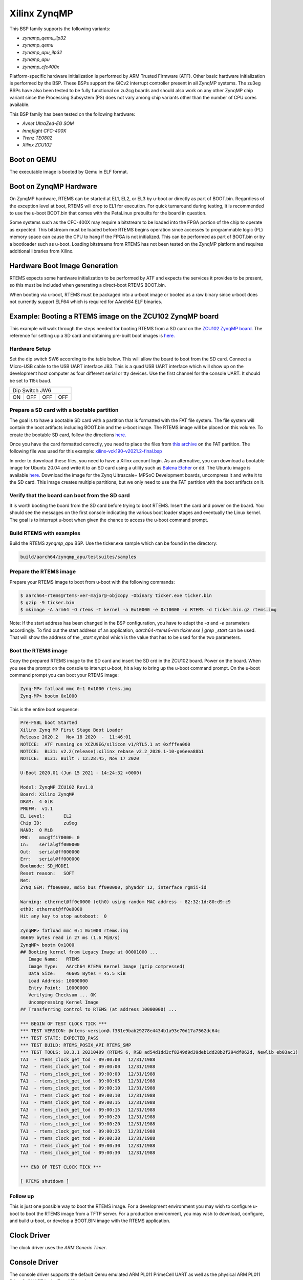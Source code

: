 .. SPDX-License-Identifier: CC-BY-SA-4.0

.. Copyright (C) 2020 On-Line Applications Research Corporation (OAR)

.. _BSP_aarch64_qemu_zynqmp_qemu_ilp32:
.. _BSP_aarch64_qemu_zynqmp_qemu:
.. _BSP_aarch64_qemu_zynqmp_apu_ilp32:
.. _BSP_aarch64_qemu_zynqmp_apu:
.. _BSP_aarch64_qemu_zynqmp_cfc400x:

Xilinx ZynqMP
=============

This BSP family supports the following variants:

* `zynqmp_qemu_ilp32`

* `zynqmp_qemu`

* `zynqmp_apu_ilp32`

* `zynqmp_apu`

* `zynqmp_cfc400x`

Platform-specific hardware initialization is performed by ARM Trusted Firmware
(ATF). Other basic hardware initialization is performed by the BSP. These BSPs
support the GICv2 interrupt controller present in all ZynqMP systems. The zu3eg
BSPs have also been tested to be fully functional on zu2cg boards and should
also work on any other ZynqMP chip variant since the Processing Subsystem (PS)
does not vary among chip variants other than the number of CPU cores available.

This BSP family has been tested on the following hardware:

* `Avnet UltraZed-EG SOM`

* `Innoflight CFC-400X`

* `Trenz TE0802`

* `Xilinx ZCU102`

Boot on QEMU
------------
The executable image is booted by Qemu in ELF format.

Boot on ZynqMP Hardware
-----------------------

On ZynqMP hardware, RTEMS can be started at EL1, EL2, or EL3 by u-boot or
directly as part of BOOT.bin. Regardless of the exception level at boot, RTEMS
will drop to EL1 for execution. For quick turnaround during testing, it is
recommended to use the u-boot BOOT.bin that comes with the PetaLinux prebuilts
for the board in question.

Some systems such as the CFC-400X may require a bitstream to be loaded into the
FPGA portion of the chip to operate as expected. This bitstream must be loaded
before RTEMS begins operation since accesses to programmable logic (PL) memory
space can cause the CPU to hang if the FPGA is not initialized. This can be
performed as part of BOOT.bin or by a bootloader such as u-boot. Loading
bitstreams from RTEMS has not been tested on the ZynqMP platform and requires
additional libraries from Xilinx.

Hardware Boot Image Generation
------------------------------

RTEMS expects some hardware initialization to be performed by ATF and expects
the services it provides to be present, so this must be included when generating
a direct-boot RTEMS BOOT.bin.

When booting via u-boot, RTEMS must be packaged into a u-boot image or booted
as a raw binary since u-boot does not currently support ELF64 which is required
for AArch64 ELF binaries.

Example: Booting a RTEMS image on the ZCU102 ZynqMP board
---------------------------------------------------------

This example will walk through the steps needed for booting RTEMS from a SD card
on the
`ZCU102 ZynqMP board. <https://www.xilinx.com/products/boards-and-kits/ek-u1-zcu102-g.html>`_
The reference for setting up a SD card and obtaining pre-built boot images is
`here. <https://xilinx-wiki.atlassian.net/wiki/spaces/A/pages/18841858/Board+bring+up+using+pre-built+images>`_

Hardware Setup
^^^^^^^^^^^^^^

Set the dip switch SW6 according to the table below. This will allow the board
to boot from the SD card. Connect a Micro-USB cable to the USB UART interface
J83. This is a quad USB UART interface which will show up on the development
host computer as four different serial or tty devices. Use the first channel
for the console UART. It should be set to 115k baud.

+---------------------------+
| Dip Switch JW6            |
+------+------+------+------+
|  ON  |  OFF |  OFF |  OFF |
+------+------+------+------+

Prepare a SD card with a bootable partition
^^^^^^^^^^^^^^^^^^^^^^^^^^^^^^^^^^^^^^^^^^^^

The goal is to have a bootable SD card with a partition that is formatted with
the FAT file system. The file system will contain the boot artifacts including
BOOT.bin and the u-boot image. The RTEMS image will be placed on this volume. To
create the bootable SD card, follow the directions
`here. <https://xilinx-wiki.atlassian.net/wiki/spaces/A/pages/18842385/How+to+format+SD+card+for+SD+boot>`_

Once you have the card formatted correctly, you need to place the files from
`this archive <https://xilinx-wiki.atlassian.net/wiki/spaces/A/pages/2202763266/2021.2+Release#Downloads>`_
on the FAT partition. The following file was used for this example:
`xilinx-vck190-v2021.2-final.bsp <https://www.xilinx.com/member/forms/download/xef.html?filename=xilinx-vck190-v2021.2-final.bsp>`_

In order to download these files, you need to have a Xilinx account login. As an
alternative, you can download a bootable image for Ubuntu 20.04 and write it to
an SD card using a utility such as `Balena Etcher <https://www.balena.io/etcher>`_
or dd. The Ubuntu image is available `here. <https://ubuntu.com/download/xilinx>`_
Download the image for the Zynq Ultrascale+ MPSoC Development boards, uncompress
it and write it to the SD card. This image creates multiple partitions, but we
only need to use the FAT partition with the boot artifacts on it.

Verify that the board can boot from the SD card
^^^^^^^^^^^^^^^^^^^^^^^^^^^^^^^^^^^^^^^^^^^^^^^

It is worth booting the board from the SD card before trying to boot RTEMS.
Insert the card and power on the board. You should see the messages on the first
console indicating the various boot loader stages and eventually the Linux
kernel. The goal is to interrupt u-boot when given the chance to access the
u-boot command prompt.

Build RTEMS with examples
^^^^^^^^^^^^^^^^^^^^^^^^^

Build the RTEMS `zynqmp_apu` BSP. Use the ticker.exe sample which
can be found in the directory:

.. code-block:: shell

  build/aarch64/zynqmp_apu/testsuites/samples

Prepare the RTEMS image
^^^^^^^^^^^^^^^^^^^^^^^

Prepare your RTEMS image to boot from u-boot with the following commands:

.. code-block:: shell

  $ aarch64-rtems@rtems-ver-major@-objcopy -Obinary ticker.exe ticker.bin
  $ gzip -9 ticker.bin
  $ mkimage -A arm64 -O rtems -T kernel -a 0x10000 -e 0x10000 -n RTEMS -d ticker.bin.gz rtems.img

Note: If the start address has been changed in the BSP configuration, you have
to adapt the `-a` and `-e` parameters accordingly. To find out the start address
of an application, `aarch64-rtems6-nm ticker.exe | grep \ _start` can be used.
That will show the address of the `_start` symbol which is the value that has to
be used for the two parameters.

Boot the RTEMS image
^^^^^^^^^^^^^^^^^^^^
Copy the prepared RTEMS image to the SD card and insert the SD crd in the ZCU102
board. Power on the board. When you see the prompt on the console to interupt
u-boot, hit a key to bring up the u-boot command prompt. On the u-boot command
prompt you can boot your RTEMS image:

.. code-block:: shell

  Zynq-MP> fatload mmc 0:1 0x1000 rtems.img
  Zynq-MP> bootm 0x1000

This is the entire boot sequence:

.. code-block:: shell

  Pre-FSBL boot Started
  Xilinx Zynq MP First Stage Boot Loader
  Release 2020.2   Nov 18 2020  -  11:46:01
  NOTICE:  ATF running on XCZU9EG/silicon v1/RTL5.1 at 0xfffea000
  NOTICE:  BL31: v2.2(release):xilinx_rebase_v2.2_2020.1-10-ge6eea88b1
  NOTICE:  BL31: Built : 12:28:45, Nov 17 2020

  U-Boot 2020.01 (Jun 15 2021 - 14:24:32 +0000)

  Model: ZynqMP ZCU102 Rev1.0
  Board: Xilinx ZynqMP
  DRAM:  4 GiB
  PMUFW:  v1.1
  EL Level:       EL2
  Chip ID:        zu9eg
  NAND:  0 MiB
  MMC:   mmc@ff170000: 0
  In:    serial@ff000000
  Out:   serial@ff000000
  Err:   serial@ff000000
  Bootmode: SD_MODE1
  Reset reason:   SOFT
  Net:
  ZYNQ GEM: ff0e0000, mdio bus ff0e0000, phyaddr 12, interface rgmii-id

  Warning: ethernet@ff0e0000 (eth0) using random MAC address - 82:32:1d:80:d9:c9
  eth0: ethernet@ff0e0000
  Hit any key to stop autoboot:  0

  ZynqMP> fatload mmc 0:1 0x1000 rtems.img
  46669 bytes read in 27 ms (1.6 MiB/s)
  ZynqMP> bootm 0x1000
  ## Booting kernel from Legacy Image at 00001000 ...
     Image Name:   RTEMS
     Image Type:   AArch64 RTEMS Kernel Image (gzip compressed)
     Data Size:    46605 Bytes = 45.5 KiB
     Load Address: 10000000
     Entry Point:  10000000
     Verifying Checksum ... OK
     Uncompressing Kernel Image
  ## Transferring control to RTEMS (at address 10000000) ...

  *** BEGIN OF TEST CLOCK TICK ***
  *** TEST VERSION: @rtems-version@.f381e9bab29278e4434b1a93e70d17a7562dc64c
  *** TEST STATE: EXPECTED_PASS
  *** TEST BUILD: RTEMS_POSIX_API RTEMS_SMP
  *** TEST TOOLS: 10.3.1 20210409 (RTEMS 6, RSB ad54d1dd3cf8249d9d39deb1dd28b2f294df062d, Newlib eb03ac1)
  TA1  - rtems_clock_get_tod - 09:00:00   12/31/1988
  TA2  - rtems_clock_get_tod - 09:00:00   12/31/1988
  TA3  - rtems_clock_get_tod - 09:00:00   12/31/1988
  TA1  - rtems_clock_get_tod - 09:00:05   12/31/1988
  TA2  - rtems_clock_get_tod - 09:00:10   12/31/1988
  TA1  - rtems_clock_get_tod - 09:00:10   12/31/1988
  TA1  - rtems_clock_get_tod - 09:00:15   12/31/1988
  TA3  - rtems_clock_get_tod - 09:00:15   12/31/1988
  TA2  - rtems_clock_get_tod - 09:00:20   12/31/1988
  TA1  - rtems_clock_get_tod - 09:00:20   12/31/1988
  TA1  - rtems_clock_get_tod - 09:00:25   12/31/1988
  TA2  - rtems_clock_get_tod - 09:00:30   12/31/1988
  TA1  - rtems_clock_get_tod - 09:00:30   12/31/1988
  TA3  - rtems_clock_get_tod - 09:00:30   12/31/1988

  *** END OF TEST CLOCK TICK ***

  [ RTEMS shutdown ]


Follow up
^^^^^^^^^

This is just one possible way to boot the RTEMS image. For a development
environment you may wish to configure u-boot to boot the RTEMS image from a TFTP
server. For a production environment, you may wish to download, configure, and
build u-boot, or develop a BOOT.BIN image with the RTEMS application.

Clock Driver
------------

The clock driver uses the `ARM Generic Timer`.

Console Driver
--------------

The console driver supports the default Qemu emulated ARM PL011 PrimeCell UART
as well as the physical ARM PL011 PrimeCell UART in the ZynqMP hardware.

SDHCI Driver
------------

The ZynqMP bsp has an SDHCI driver which allows writing to and reading from SD
cards. These can be tested in qemu using the "-sd" option. For example:

.. code-block:: shell

  qemu-system-aarch64 -no-reboot -nographic -serial mon:stdio \
   -machine xlnx-zcu102 -m 4096 -kernel media01.exe -sd example.img

The SD card image should have an MSDOS partition table with a single partition
containing a FAT file system.

Network Configuration
---------------------

When used with LibBSD, these BSP variants support networking via the four
Cadence GEM instances present on all ZynqMP hardware variants. All interfaces
are enabled by default, but only interfaces with operational MII busses will be
recognized and usable in RTEMS. Most ZynqMP dev boards use RGMII with CGEM3.

When used with lwIP from the rtems-lwip integration repository, these BSP
variants support networking via CGEM0 and one of the other CGEM* instances
simultaneously. This is a limitation of the Xilinx driver, specifically
in code referring directly to XPAR_XEMACPS_0_BASEADDR. Attempting to use more
than two interfaces simultaneously may cause unexpected behavior. Attempting to
use a set of two interfaces that does not include CGEM0 may cause unexpected
behavior.

The interfaces will not come up by default under lwIP and must be configured
manually. There are examples of this in the start_networking() implementation
in netstart.c as used by the network tests.

Running Executables on QEMU
---------------------------

Executables generated by these BSPs can be run using the following command:

.. code-block:: shell

  qemu-system-aarch64 -no-reboot -nographic -serial mon:stdio \
   -machine xlnx-zcu102 -m 4096 -kernel example.exe
